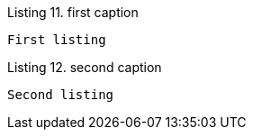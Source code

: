 :listing-caption: Listing
:listing-number: 10

.first caption
----
First listing
----

.second caption
----
Second listing
----
